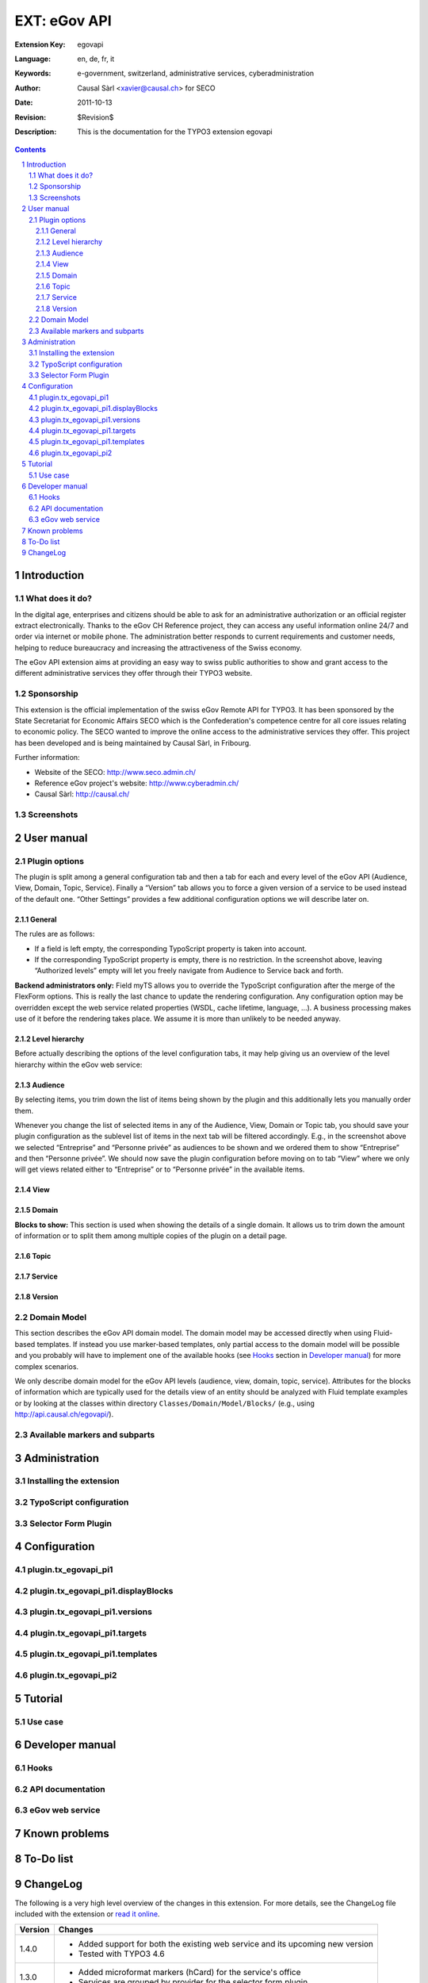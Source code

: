 .. sectnum::
.. Ã„Ã–ÃœÃ¤Ã¶Ã¼ÃŸ
.. coding: utf-8 without BOM
.. _Show files in current folder: .

============================================================
EXT: eGov API
============================================================

:Extension Key: egovapi
:Language:      en, de, fr, it
:Keywords:      e-government, switzerland, administrative services, cyberadministration
:Author:        Causal Sàrl <xavier@causal.ch> for SECO
:Date:          2011-10-13
:Revision:      $Revision$
:Description:   This is the documentation for the TYPO3 extension egovapi

.. contents::

Introduction
============

What does it do?
----------------

In the digital age, enterprises and citizens should be able to ask for an administrative authorization
or an official register extract electronically. Thanks to the eGov CH Reference project, they can access
any useful information online 24/7 and order via internet or mobile phone. The administration better
responds to current requirements and customer needs, helping to reduce bureaucracy and increasing the
attractiveness of the Swiss economy.

The eGov API extension aims at providing an easy way to swiss public authorities to show and grant access
to the different administrative services they offer through their TYPO3 website.

Sponsorship
-----------

This extension is the official implementation of the swiss eGov Remote API for TYPO3. It has been sponsored
by the State Secretariat for Economic Affairs SECO which is the Confederation's competence centre for all
core issues relating to economic policy. The SECO wanted to improve the online access to the administrative
services they offer. This project has been developed and is being maintained by Causal Sàrl, in Fribourg.

Further information:

- Website of the SECO: http://www.seco.admin.ch/
- Reference eGov project's website: http://www.cyberadmin.ch/
- Causal Sàrl: http://causal.ch/

Screenshots
-----------

.. image:: images/screenshots/overview.jpg





User manual
===========

Plugin options
--------------

The plugin is split among a general configuration tab and then a tab for each and every level of the eGov
API (Audience, View, Domain, Topic, Service). Finally a “Version” tab allows you to force a given version
of a service to be used instead of the default one. “Other Settings” provides a few additional
configuration options we will describe later on.

General
```````

.. image:: images/user_manual/general.png

The rules are as follows:

- If a field is left empty, the corresponding TypoScript property is taken into account.
- If the corresponding TypoScript property is empty, there is no restriction. In the screenshot above,
  leaving “Authorized levels” empty will let you freely navigate from Audience to Service back and forth.

**Backend administrators only:** Field myTS allows you to override the TypoScript configuration after the
merge of the FlexForm options. This is really the last chance to update the rendering configuration. Any
configuration option may be overridden except the web service related properties (WSDL, cache lifetime,
language, ...). A business processing makes use of it before the rendering takes place. We assume it is
more than unlikely to be needed anyway.

Level hierarchy
```````````````

Before actually describing the options of the level configuration tabs, it may help giving us an overview
of the level hierarchy within the eGov web service:

.. image:: images/user_manual/hierarchy.png

Audience
````````

.. image:: images/user_manual/audience.png

By selecting items, you trim down the list of items being shown by the plugin and this additionally lets
you manually order them.

Whenever you change the list of selected items in any of the Audience, View, Domain or Topic tab, you
should save your plugin configuration as the sublevel list of items in the next tab will be filtered
accordingly. E.g., in the screenshot above we selected “Entreprise” and “Personne privée” as audiences to
be shown and we ordered them to show “Entreprise” and then “Personne privée”. We should now save the plugin
configuration before moving on to tab “View” where we only will get views related either to “Entreprise” or
to “Personne privée” in the available items.

View
````

.. image:: images/user_manual/view.png

Domain
``````

.. image:: images/user_manual/domain.png

**Blocks to show:** This section is used when showing the details of a single domain. It allows us to trim
down the amount of information or to split them among multiple copies of the plugin on a detail page.

Topic
`````

.. image:: images/user_manual/topic.png

Service
```````

.. image:: images/user_manual/service.png

Version
```````

.. image:: images/user_manual/version.png

Domain Model
------------

This section describes the eGov API domain model. The domain model may be accessed directly when using
Fluid-based templates. If instead you use marker-based templates, only partial access to the domain model
will be possible and you probably will have to implement one of the available hooks (see `Hooks`_ section
in `Developer manual`_) for more complex scenarios.

We only describe domain model for the eGov API levels (audience, view, domain, topic, service). Attributes
for the blocks of information which are typically used for the details view of an entity should be analyzed
with Fluid template examples or by looking at the classes within directory ``Classes/Domain/Model/Blocks/``
(e.g., using http://api.causal.ch/egovapi/).

Available markers and subparts
------------------------------





Administration
==============

Installing the extension
------------------------

TypoScript configuration
------------------------

Selector Form Plugin
--------------------





Configuration
=============

plugin.tx_egovapi_pi1
---------------------

plugin.tx_egovapi_pi1.displayBlocks
-----------------------------------

plugin.tx_egovapi_pi1.versions
------------------------------

plugin.tx_egovapi_pi1.targets
-----------------------------

plugin.tx_egovapi_pi1.templates
-------------------------------

plugin.tx_egovapi_pi2
---------------------





Tutorial
========

Use case
--------




Developer manual
================

Hooks
-----

API documentation
-----------------

eGov web service
----------------





Known problems
==============





To-Do list
==========





ChangeLog
=========

The following is a very high level overview of the changes in this extension. For more details, see the
ChangeLog file included with the extension or
`read it online <http://forge.typo3.org/projects/extension-egovapi/repository/entry/trunk/ChangeLog/>`_.

+-------------+----------------------------------------------------------------------------------+
| Version     | Changes                                                                          |
+=============+==================================================================================+
| 1.4.0       | - Added support for both the existing web service and its upcoming new version   |
|             | - Tested with TYPO3 4.6                                                          |
+-------------+----------------------------------------------------------------------------------+
| 1.3.0       | - Added microformat markers (hCard) for the service's office                     |
|             | - Services are grouped by provider for the selector form plugin                  |
+-------------+----------------------------------------------------------------------------------+
| 1.2.0       | - Selector form plugin added                                                     |
+-------------+----------------------------------------------------------------------------------+
| 1.1.0       | - Completed German translation                                                   |
+-------------+----------------------------------------------------------------------------------+
| 1.0.0       | - Stable release                                                                 |
|             | - Updated documentation with additional screenshots                              |
|             | - Updated templates with additional CSS classes                                  |
+-------------+----------------------------------------------------------------------------------+
| 0.9.0       | - Further documentation                                                          |
+-------------+----------------------------------------------------------------------------------+
| 0.8.0       | - First release on TER                                                           |
+-------------+----------------------------------------------------------------------------------+
